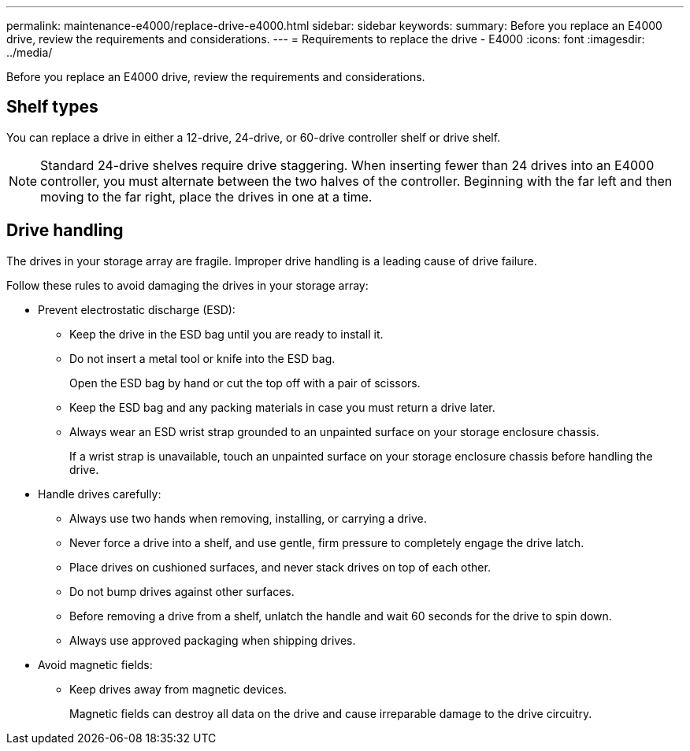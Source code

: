 ---
permalink: maintenance-e4000/replace-drive-e4000.html
sidebar: sidebar
keywords: 
summary: Before you replace an E4000 drive, review the requirements and considerations. 
---
= Requirements to replace the drive - E4000
:icons: font
:imagesdir: ../media/


[.lead]
Before you replace an E4000 drive, review the requirements and considerations. 

== Shelf types

You can replace a drive in either a 12-drive, 24-drive, or 60-drive controller shelf or drive shelf.

NOTE: Standard 24-drive shelves require drive staggering. When inserting fewer than 24 drives into an E4000 controller, you must alternate between the two halves of the controller. Beginning with the far left and then moving to the far right, place the drives in one at a time.

== Drive handling

The drives in your storage array are fragile. Improper drive handling is a leading cause of drive failure.

Follow these rules to avoid damaging the drives in your storage array:

* Prevent electrostatic discharge (ESD):
 ** Keep the drive in the ESD bag until you are ready to install it.
 ** Do not insert a metal tool or knife into the ESD bag.
+
Open the ESD bag by hand or cut the top off with a pair of scissors.

 ** Keep the ESD bag and any packing materials in case you must return a drive later.
 ** Always wear an ESD wrist strap grounded to an unpainted surface on your storage enclosure chassis.
+
If a wrist strap is unavailable, touch an unpainted surface on your storage enclosure chassis before handling the drive.
* Handle drives carefully:
 ** Always use two hands when removing, installing, or carrying a drive.
 ** Never force a drive into a shelf, and use gentle, firm pressure to completely engage the drive latch.
 ** Place drives on cushioned surfaces, and never stack drives on top of each other.
 ** Do not bump drives against other surfaces.
 ** Before removing a drive from a shelf, unlatch the handle and wait 60 seconds for the drive to spin down.
 ** Always use approved packaging when shipping drives.
* Avoid magnetic fields:
 ** Keep drives away from magnetic devices.
+
Magnetic fields can destroy all data on the drive and cause irreparable damage to the drive circuitry.


